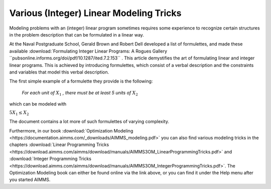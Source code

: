 Various (Integer) Linear Modeling Tricks
===========================================

.. meta::
   :description: Various resources about integer and linear modeling tricks for efficiency.
   :keywords: resources, integer, linear, modeling, efficiency


Modeling problems with an (integer) linear program sometimes requires some experience to recognize certain structures 
in the problem description that can be formulated in a linear way. 

At the Naval Postgraduate School, Gerald Brown and Robert Dell developed a list of formulettes, and made these 
available :download:`Formulating Integer Linear Programs: A Rogues Gallery ``pubsonline.informs.org/doi/pdf/10.1287/ited.7.2.153`` .
This article demystifies the art of formulating linear and integer linear programs. 
This is achieved by introducing formulettes, which consist of a verbal description and 
the constraints and variables that model this verbal description.

The first simple example of a formulette they provide is the following:

    *For each unit of* :math:`X_1` *, there must be at least 5 units of* :math:`X_2`

which can be modeled with

:math:`5X_1 \le X_2`

The document contains a lot more of such formulettes of varying complexity.

Furthermore, in our book :download:`Optimization Modeling <https://documentation.aimms.com/_downloads/AIMMS_modeling.pdf>` 
you can also find various modeling tricks in the 
chapters :download:`Linear Programming Tricks <https://download.aimms.com/aimms/download/manuals/AIMMS3OM_LinearProgrammingTricks.pdf>` and :download:`Integer Programming Tricks <https://download.aimms.com/aimms/download/manuals/AIMMS3OM_IntegerProgrammingTricks.pdf>`. The Optimization Modeling book can either be found online via the link above, or you can find it under the Help menu after you started AIMMS.


.. spelling:word-list::

    formulettes
    formulette